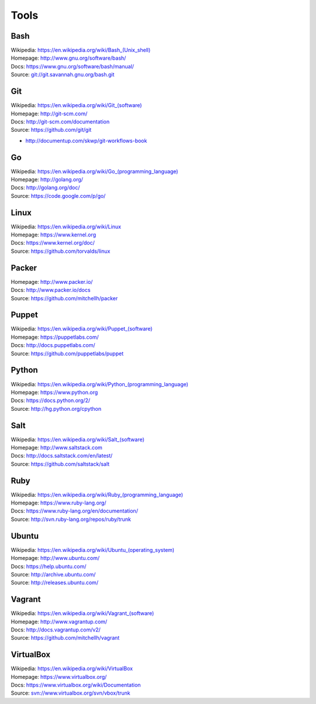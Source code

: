 =======
Tools
=======

Bash
======
| Wikipedia: `<https://en.wikipedia.org/wiki/Bash_(Unix_shell)>`_
| Homepage: http://www.gnu.org/software/bash/
| Docs: https://www.gnu.org/software/bash/manual/
| Source: `<git://git.savannah.gnu.org/bash.git>`_


Git
====
| Wikipedia: `<https://en.wikipedia.org/wiki/Git_(software)>`_
| Homepage: http://git-scm.com/
| Docs: http://git-scm.com/documentation
| Source: https://github.com/git/git

* http://documentup.com/skwp/git-workflows-book


Go
===
| Wikipedia: `<https://en.wikipedia.org/wiki/Go_(programming_language)>`_
| Homepage: http://golang.org/
| Docs: http://golang.org/doc/
| Source: https://code.google.com/p/go/


Linux
=======
| Wikipedia: https://en.wikipedia.org/wiki/Linux
| Homepage: https://www.kernel.org
| Docs: https://www.kernel.org/doc/
| Source: https://github.com/torvalds/linux


Packer
=======
| Homepage: http://www.packer.io/
| Docs: http://www.packer.io/docs
| Source: https://github.com/mitchellh/packer


Puppet
=======
| Wikipedia: `<https://en.wikipedia.org/wiki/Puppet_(software)>`_
| Homepage: https://puppetlabs.com/
| Docs: http://docs.puppetlabs.com/
| Source: https://github.com/puppetlabs/puppet


Python
========
| Wikipedia: `<https://en.wikipedia.org/wiki/Python_(programming_language)>`_
| Homepage: https://www.python.org
| Docs: https://docs.python.org/2/
| Source: http://hg.python.org/cpython


Salt
=====
| Wikipedia: `<https://en.wikipedia.org/wiki/Salt_(software)>`_
| Homepage: http://www.saltstack.com
| Docs: http://docs.saltstack.com/en/latest/
| Source: https://github.com/saltstack/salt


Ruby
=====
| Wikipedia: `<https://en.wikipedia.org/wiki/Ruby_(programming_language)>`_
| Homepage: https://www.ruby-lang.org/
| Docs: https://www.ruby-lang.org/en/documentation/
| Source: http://svn.ruby-lang.org/repos/ruby/trunk


Ubuntu
========
| Wikipedia: `<https://en.wikipedia.org/wiki/Ubuntu_(operating_system)>`_
| Homepage: http://www.ubuntu.com/
| Docs: https://help.ubuntu.com/
| Source: http://archive.ubuntu.com/
| Source: http://releases.ubuntu.com/


Vagrant
========
| Wikipedia: `<https://en.wikipedia.org/wiki/Vagrant_(software)>`_
| Homepage: http://www.vagrantup.com/
| Docs: http://docs.vagrantup.com/v2/
| Source: https://github.com/mitchellh/vagrant


VirtualBox
===========
| Wikipedia: https://en.wikipedia.org/wiki/VirtualBox
| Homepage: https://www.virtualbox.org/
| Docs: https://www.virtualbox.org/wiki/Documentation
| Source: `<svn://www.virtualbox.org/svn/vbox/trunk>`_
